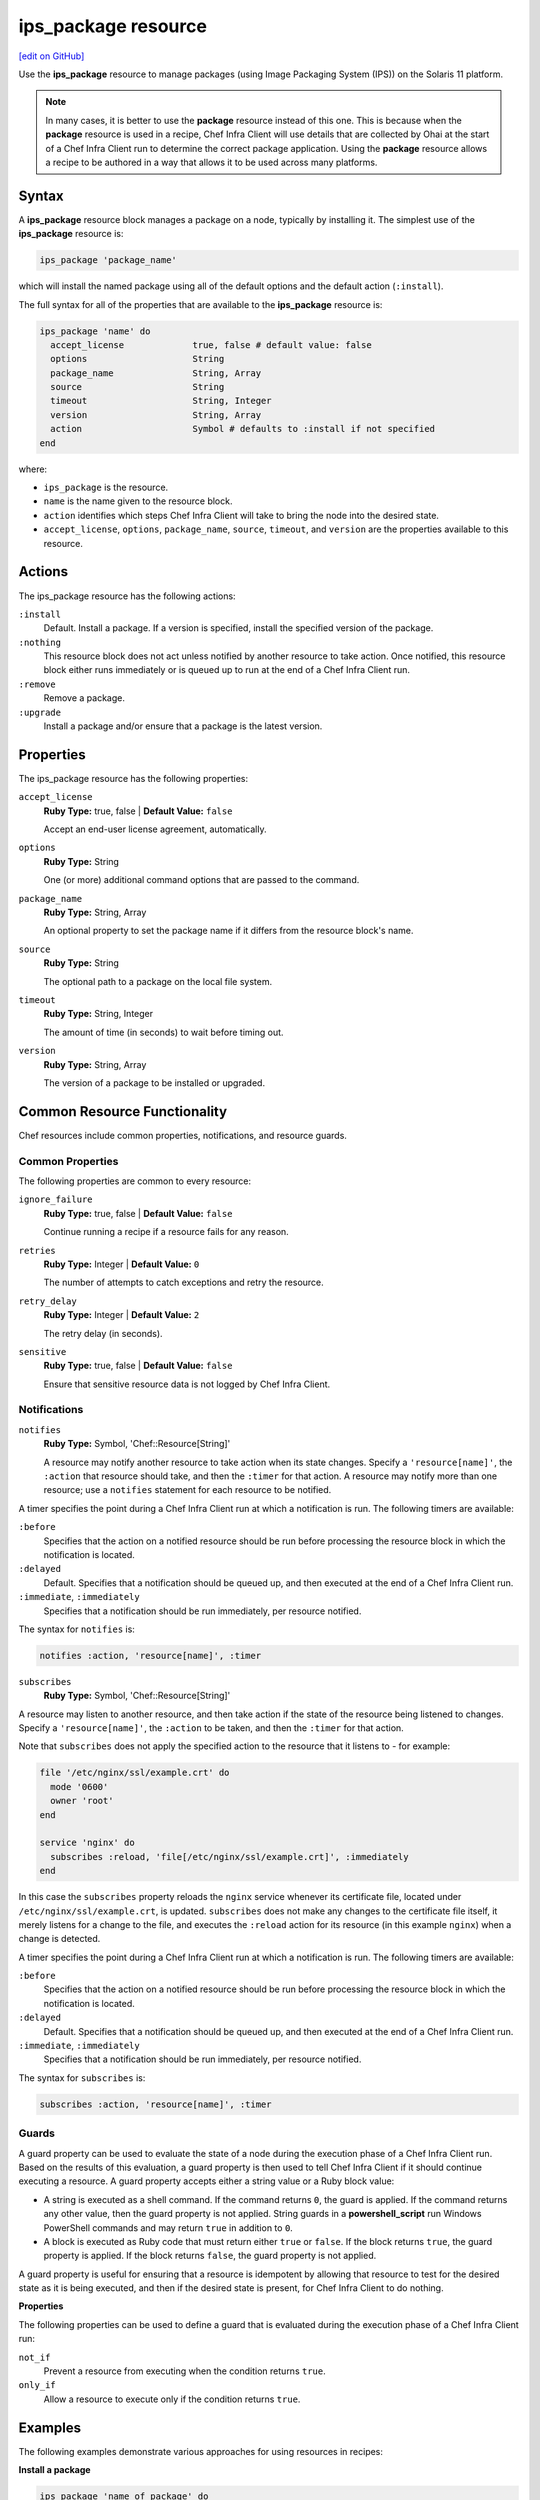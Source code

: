 =====================================================
ips_package resource
=====================================================
`[edit on GitHub] <https://github.com/chef/chef-web-docs/blob/master/chef_master/source/resource_ips_package.rst>`__

.. tag resource_package_ips

Use the **ips_package** resource to manage packages (using Image Packaging System (IPS)) on the Solaris 11 platform.

.. end_tag

.. note:: .. tag notes_resource_based_on_package

          In many cases, it is better to use the **package** resource instead of this one. This is because when the **package** resource is used in a recipe, Chef Infra Client will use details that are collected by Ohai at the start of a Chef Infra Client run to determine the correct package application. Using the **package** resource allows a recipe to be authored in a way that allows it to be used across many platforms.

          .. end_tag

Syntax
=====================================================
A **ips_package** resource block manages a package on a node, typically by installing it. The simplest use of the **ips_package** resource is:

.. code-block:: ruby

   ips_package 'package_name'

which will install the named package using all of the default options and the default action (``:install``).

The full syntax for all of the properties that are available to the **ips_package** resource is:

.. code-block:: ruby

   ips_package 'name' do
     accept_license             true, false # default value: false
     options                    String
     package_name               String, Array
     source                     String
     timeout                    String, Integer
     version                    String, Array
     action                     Symbol # defaults to :install if not specified
   end

where:

* ``ips_package`` is the resource.
* ``name`` is the name given to the resource block.
* ``action`` identifies which steps Chef Infra Client will take to bring the node into the desired state.
* ``accept_license``, ``options``, ``package_name``, ``source``, ``timeout``, and ``version`` are the properties available to this resource.

Actions
=====================================================

The ips_package resource has the following actions:

``:install``
   Default. Install a package. If a version is specified, install the specified version of the package.

``:nothing``
   .. tag resources_common_actions_nothing

   This resource block does not act unless notified by another resource to take action. Once notified, this resource block either runs immediately or is queued up to run at the end of a Chef Infra Client run.

   .. end_tag

``:remove``
   Remove a package.

``:upgrade``
   Install a package and/or ensure that a package is the latest version.

Properties
=====================================================

The ips_package resource has the following properties:

``accept_license``
   **Ruby Type:** true, false | **Default Value:** ``false``

   Accept an end-user license agreement, automatically.

``options``
   **Ruby Type:** String

   One (or more) additional command options that are passed to the command.

``package_name``
   **Ruby Type:** String, Array

   An optional property to set the package name if it differs from the resource block's name.

``source``
   **Ruby Type:** String

   The optional path to a package on the local file system.

``timeout``
   **Ruby Type:** String, Integer

   The amount of time (in seconds) to wait before timing out.

``version``
   **Ruby Type:** String, Array

   The version of a package to be installed or upgraded.

Common Resource Functionality
=====================================================

Chef resources include common properties, notifications, and resource guards.

Common Properties
-----------------------------------------------------

.. tag resources_common_properties

The following properties are common to every resource:

``ignore_failure``
  **Ruby Type:** true, false | **Default Value:** ``false``

  Continue running a recipe if a resource fails for any reason.

``retries``
  **Ruby Type:** Integer | **Default Value:** ``0``

  The number of attempts to catch exceptions and retry the resource.

``retry_delay``
  **Ruby Type:** Integer | **Default Value:** ``2``

  The retry delay (in seconds).

``sensitive``
  **Ruby Type:** true, false | **Default Value:** ``false``

  Ensure that sensitive resource data is not logged by Chef Infra Client.

.. end_tag

Notifications
-----------------------------------------------------
``notifies``
  **Ruby Type:** Symbol, 'Chef::Resource[String]'

  .. tag resources_common_notification_notifies

  A resource may notify another resource to take action when its state changes. Specify a ``'resource[name]'``, the ``:action`` that resource should take, and then the ``:timer`` for that action. A resource may notify more than one resource; use a ``notifies`` statement for each resource to be notified.

  .. end_tag

.. tag resources_common_notification_timers

A timer specifies the point during a Chef Infra Client run at which a notification is run. The following timers are available:

``:before``
   Specifies that the action on a notified resource should be run before processing the resource block in which the notification is located.

``:delayed``
   Default. Specifies that a notification should be queued up, and then executed at the end of a Chef Infra Client run.

``:immediate``, ``:immediately``
   Specifies that a notification should be run immediately, per resource notified.

.. end_tag

.. tag resources_common_notification_notifies_syntax

The syntax for ``notifies`` is:

.. code-block:: ruby

  notifies :action, 'resource[name]', :timer

.. end_tag

``subscribes``
  **Ruby Type:** Symbol, 'Chef::Resource[String]'

.. tag resources_common_notification_subscribes

A resource may listen to another resource, and then take action if the state of the resource being listened to changes. Specify a ``'resource[name]'``, the ``:action`` to be taken, and then the ``:timer`` for that action.

Note that ``subscribes`` does not apply the specified action to the resource that it listens to - for example:

.. code-block:: ruby

 file '/etc/nginx/ssl/example.crt' do
   mode '0600'
   owner 'root'
 end

 service 'nginx' do
   subscribes :reload, 'file[/etc/nginx/ssl/example.crt]', :immediately
 end

In this case the ``subscribes`` property reloads the ``nginx`` service whenever its certificate file, located under ``/etc/nginx/ssl/example.crt``, is updated. ``subscribes`` does not make any changes to the certificate file itself, it merely listens for a change to the file, and executes the ``:reload`` action for its resource (in this example ``nginx``) when a change is detected.

.. end_tag

.. tag resources_common_notification_timers

A timer specifies the point during a Chef Infra Client run at which a notification is run. The following timers are available:

``:before``
   Specifies that the action on a notified resource should be run before processing the resource block in which the notification is located.

``:delayed``
   Default. Specifies that a notification should be queued up, and then executed at the end of a Chef Infra Client run.

``:immediate``, ``:immediately``
   Specifies that a notification should be run immediately, per resource notified.

.. end_tag

.. tag resources_common_notification_subscribes_syntax

The syntax for ``subscribes`` is:

.. code-block:: ruby

   subscribes :action, 'resource[name]', :timer

.. end_tag

Guards
-----------------------------------------------------

.. tag resources_common_guards

A guard property can be used to evaluate the state of a node during the execution phase of a Chef Infra Client run. Based on the results of this evaluation, a guard property is then used to tell Chef Infra Client if it should continue executing a resource. A guard property accepts either a string value or a Ruby block value:

* A string is executed as a shell command. If the command returns ``0``, the guard is applied. If the command returns any other value, then the guard property is not applied. String guards in a **powershell_script** run Windows PowerShell commands and may return ``true`` in addition to ``0``.
* A block is executed as Ruby code that must return either ``true`` or ``false``. If the block returns ``true``, the guard property is applied. If the block returns ``false``, the guard property is not applied.

A guard property is useful for ensuring that a resource is idempotent by allowing that resource to test for the desired state as it is being executed, and then if the desired state is present, for Chef Infra Client to do nothing.

.. end_tag

**Properties**

.. tag resources_common_guards_properties

The following properties can be used to define a guard that is evaluated during the execution phase of a Chef Infra Client run:

``not_if``
  Prevent a resource from executing when the condition returns ``true``.

``only_if``
  Allow a resource to execute only if the condition returns ``true``.

.. end_tag

Examples
=====================================================

The following examples demonstrate various approaches for using resources in recipes:

**Install a package**

.. tag resource_ips_package_install

.. To install a package:

.. code-block:: ruby

   ips_package 'name of package' do
     action :install
   end

.. end_tag
